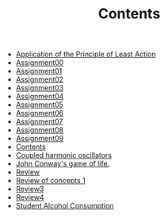 #+TITLE: Contents

- [[file:action.org][Application of the Principle of Least Action]]
- [[file:assignment00.org][Assignment00]]
- [[file:assignment01.org][Assignment01]]
- [[file:assignment02.org][Assignment02]]
- [[file:assignment03.org][Assignment03]]
- [[file:assignment04.org][Assignment04]]
- [[file:assignment05.org][Assignment05]]
- [[file:assignment06.org][Assignment06]]
- [[file:assignment07.org][Assignment07]]
- [[file:assignment08.org][Assignment08]]
- [[file:assignment09.org][Assignment09]]
- [[file:index.org][Contents]]
- [[file:FinalProject.org][Coupled harmonic oscillators]]
- [[file:game_of_life.org][John Conway's game of life.]]
- [[file:review2.org][Review]]
- [[file:review1.org][Review of concepts 1]]
- [[file:review3.org][Review3]]
- [[file:review4.org][Review4]]
- [[file:student_alcohol.org][Student Alcohol Consumption]]